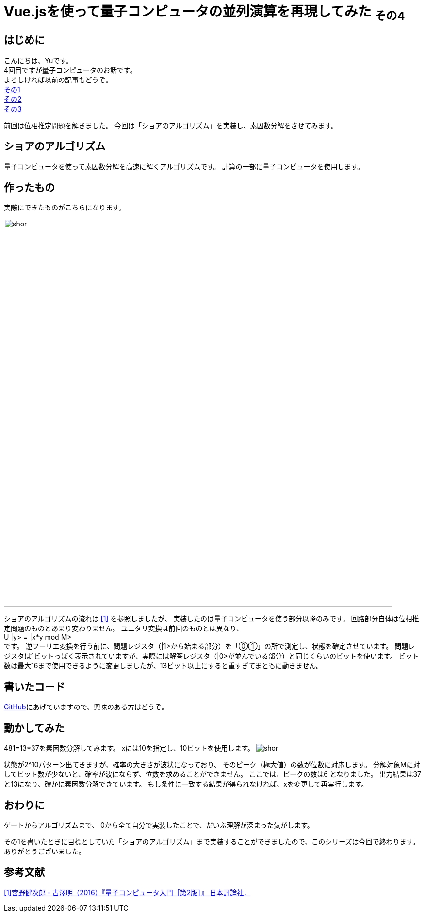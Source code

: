 # Vue.jsを使って量子コンピュータの並列演算を再現してみた ~その4~

:hp-tags: JavaScript, Vue.js, Yu

## はじめに
こんにちは、Yuです。 +
4回目ですが量子コンピュータのお話です。 +
よろしければ以前の記事もどうぞ。 +
http://tech.innovation.co.jp/2018/07/20/Introduction-of-Computational-Complexity.html[その1] +
http://tech.innovation.co.jp/2018/09/16/Introduction-of-Computational-Complexity.html[その2] +
http://tech.innovation.co.jp/2018/11/11/Vuejs-3.html[その3] +

前回は位相推定問題を解きました。
今回は「ショアのアルゴリズム」を実装し、素因数分解をさせてみます。

## ショアのアルゴリズム
量子コンピュータを使って素因数分解を高速に解くアルゴリズムです。
計算の一部に量子コンピュータを使用します。

## 作ったもの
実際にできたものがこちらになります。

image:/images/yu/quantum/shor.png[width="800"]

ショアのアルゴリズムの流れは
https://www.nippyo.co.jp/shop/book/7061.html[[1\]]
を参照しましたが、
実装したのは量子コンピュータを使う部分以降のみです。
回路部分自体は位相推定問題のものとあまり変わりません。
ユニタリ変換は前回のものとは異なり、 +
U |y> = |x*y mod M> +
です。
逆フーリエ変換を行う前に、問題レジスタ（|1>から始まる部分）を「⓪①」の所で測定し、状態を確定させています。 
問題レジスタは1ビットっぽく表示されていますが、実際には解答レジスタ（|0>が並んでいる部分）と同じくらいのビットを使います。
ビット数は最大16まで使用できるように変更しましたが、13ビット以上にすると重すぎてまともに動きません。

## 書いたコード
https://github.com/yutakahashi114/imitated_quantum_computer[GitHub]にあげていますので、興味のある方はどうぞ。 +

## 動かしてみた
481=13*37を素因数分解してみます。
xには10を指定し、10ビットを使用します。
image:/images/yu/quantum/shor.gif[]

状態が2^10パターン出てきますが、確率の大きさが波状になっており、
そのピーク（極大値）の数が位数に対応します。
分解対象Mに対してビット数が少ないと、確率が波にならず、位数を求めることができません。
ここでは、ピークの数は6 となりました。
出力結果は37と13になり、確かに素因数分解できています。
もし条件に一致する結果が得られなければ、xを変更して再実行します。

## おわりに
ゲートからアルゴリズムまで、
0から全て自分で実装したことで、だいぶ理解が深まった気がします。 +

その1を書いたときに目標としていた「ショアのアルゴリズム」まで実装することができましたので、このシリーズは今回で終わります。
ありがとうございました。

## 参考文献
https://www.nippyo.co.jp/shop/book/7061.html[[1\]宮野健次郎・古澤明（2016）『量子コンピュータ入門［第2版］』 日本評論社．]